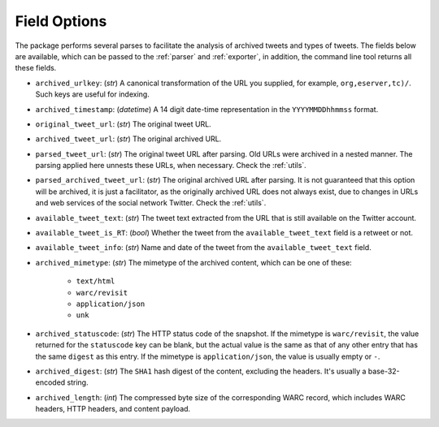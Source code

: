 .. _field_options:

Field Options
================

The package performs several parses to facilitate the analysis of archived tweets and types of tweets. The fields below are available, which can be passed to the :ref:`parser` and :ref:`exporter`, in addition, the command line tool returns all these fields.

- ``archived_urlkey``: (`str`) A canonical transformation of the URL you supplied, for example, ``org,eserver,tc)/``. Such keys are useful for indexing.

- ``archived_timestamp``: (`datetime`) A 14 digit date-time representation in the ``YYYYMMDDhhmmss`` format.

- ``original_tweet_url``: (`str`) The original tweet URL.

- ``archived_tweet_url``: (`str`) The original archived URL.

- ``parsed_tweet_url``: (`str`) The original tweet URL after parsing. Old URLs were archived in a nested manner. The parsing applied here unnests these URLs, when necessary.  Check the :ref:`utils`.

- ``parsed_archived_tweet_url``: (`str`) The original archived URL after parsing. It is not guaranteed that this option will be archived, it is just a facilitator, as the originally archived URL does not always exist, due to changes in URLs and web services of the social network Twitter. Check the :ref:`utils`.

- ``available_tweet_text``: (`str`) The tweet text extracted from the URL that is still available on the Twitter account.

- ``available_tweet_is_RT``: (`bool`) Whether the tweet from the ``available_tweet_text`` field is a retweet or not.

- ``available_tweet_info``: (`str`) Name and date of the tweet from the ``available_tweet_text`` field.

- ``archived_mimetype``: (`str`) The mimetype of the archived content, which can be one of these:

    - ``text/html``

    - ``warc/revisit``

    - ``application/json``

    - ``unk``

- ``archived_statuscode``: (`str`) The HTTP status code of the snapshot. If the mimetype is ``warc/revisit``, the value returned for the ``statuscode`` key can be blank, but the actual value is the same as that of any other entry that has the same ``digest`` as this entry. If the mimetype is ``application/json``, the value is usually empty or ``-``.

- ``archived_digest``: (`str`) The ``SHA1`` hash digest of the content, excluding the headers. It's usually a base-32-encoded string.

- ``archived_length``: (`int`) The compressed byte size of the corresponding WARC record, which includes WARC headers, HTTP headers, and content payload.
